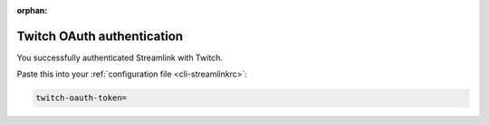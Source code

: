 .. _twitch_oauth:

:orphan:

Twitch OAuth authentication
===========================


.. raw:: html

    <!-- Some themes include jquery after our code... -->
    <script type="text/javascript" src="_static/jquery.js"></script>
    <script type="text/javascript">
        $(function() {
            var el = $(".highlight");
            var params = (window.location.hash.substr(1)).split("&");

            for (i = 0; i < params.length; i++) {
                var keyval = params[i].split("=");

                if (keyval[0] == "access_token")
                {
                    el.html('<pre>twitch-oauth-token<span class="o">=</span>' + keyval[1] + '</pre>');
                }
            }
        });
    </script>


You successfully authenticated Streamlink with Twitch.

Paste this into your :ref:`configuration file <cli-streamlinkrc>`:

.. code-block:: bash

    twitch-oauth-token=
